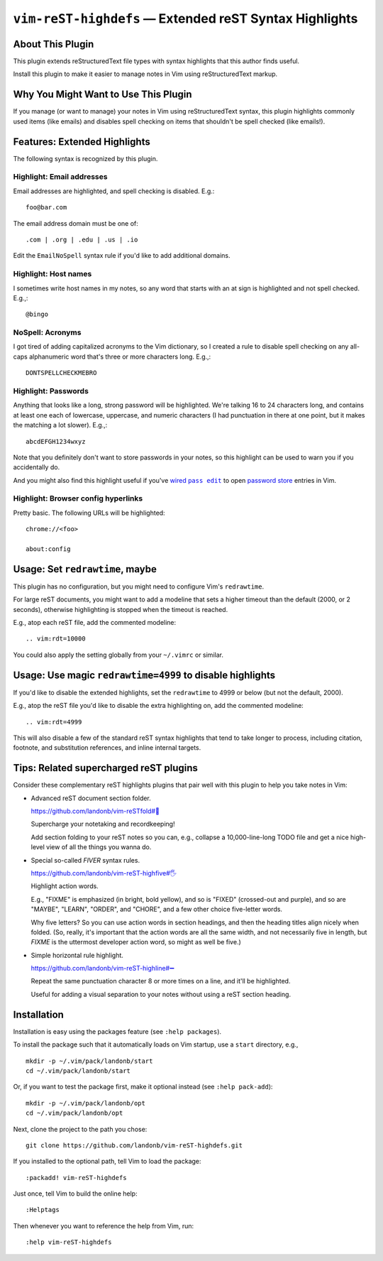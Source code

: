 ###############################################################
``vim-reST-highdefs`` |em_dash| Extended reST Syntax Highlights
###############################################################

.. |em_dash| unicode:: 0x2014 .. em dash

About This Plugin
=================

This plugin extends reStructuredText file types with syntax
highlights that this author finds useful.

Install this plugin to make it easier to manage
notes in Vim using reStructuredText markup.

Why You Might Want to Use This Plugin
=====================================

If you manage (or want to manage) your notes in Vim using
reStructuredText syntax, this plugin highlights commonly
used items (like emails) and disables spell checking on
items that shouldn't be spell checked (like emails!).

Features: Extended Highlights
=============================

The following syntax is recognized by this plugin.

Highlight: Email addresses
--------------------------

Email addresses are highlighted, and spell checking is disabled. E.g.::

  foo@bar.com

The email address domain must be one of::

  .com | .org | .edu | .us | .io

Edit the ``EmailNoSpell`` syntax rule if you'd like to add additional domains.

Highlight: Host names
---------------------

I sometimes write host names in my notes, so any word that starts with
an at sign is highlighted and not spell checked. E.g.,::

  @bingo

NoSpell: Acronyms
-----------------

I got tired of adding capitalized acronyms to the Vim dictionary, so
I created a rule to disable spell checking on any all-caps alphanumeric
word that's three or more characters long. E.g.,::

  DONTSPELLCHECKMEBRO

.. We'll see if I find that ref. funny the next time I review this doc.

Highlight: Passwords
--------------------

Anything that looks like a long, strong password will be highlighted.
We're talking 16 to 24 characters long, and contains at least one each
of lowercase, uppercase, and numeric characters (I had punctuation in
there at one point, but it makes the matching a lot slower). E.g.,::

  abcdEFGH1234wxyz

Note that you definitely don't want to store passwords in your notes,
so this highlight can be used to warn you if you accidentally do.

And you might also find this highlight useful if you've |wired-pass-edit|_
to open `password store <https://www.passwordstore.org/>`__ entries in Vim.

.. |wired-pass-edit| replace:: wired ``pass edit``
.. _wired-pass-edit: https://github.com/landonb/password-store

Highlight: Browser config hyperlinks
------------------------------------

Pretty basic. The following URLs will be highlighted::

  chrome://<foo>

  about:config

Usage: Set ``redrawtime``, maybe
================================

This plugin has no configuration, but you might need to configure
Vim's ``redrawtime``.

For large reST documents, you might want to add a modeline that
sets a higher timeout than the default (2000, or 2 seconds),
otherwise highlighting is stopped when the timeout is reached.

E.g., atop each reST file, add the commented modeline::

  .. vim:rdt=10000

You could also apply the setting globally from your ``~/.vimrc``
or similar.

Usage: Use magic ``redrawtime=4999`` to disable highlights
==========================================================

If you'd like to disable the extended highlights, set the
``redrawtime`` to 4999 or below (but not the default, 2000).

E.g., atop the reST file you'd like to disable the extra
highlighting on, add the commented modeline::

  .. vim:rdt=4999

This will also disable a few of the standard reST syntax
highlights that tend to take longer to process, including
citation, footnote, and substitution references, and
inline internal targets.

Tips: Related supercharged reST plugins
=======================================

Consider these complementary reST highlights plugins that pair
well with this plugin to help you take notes in Vim:

- Advanced reST document section folder.

  `https://github.com/landonb/vim-reSTfold#🙏
  <https://github.com/landonb/vim-reSTfold#🙏>`__

  Supercharge your notetaking and recordkeeping!

  Add section folding to your reST notes so you can,
  e.g., collapse a 10,000-line-long TODO file and get a
  nice high-level view of all the things you wanna do.

- Special so-called *FIVER* syntax rules.

  `https://github.com/landonb/vim-reST-highfive#🖐
  <https://github.com/landonb/vim-reST-highfive#🖐>`__

  Highlight action words.

  E.g., "FIXME" is emphasized (in bright, bold yellow), and so is
  "FIXED" (crossed-out and purple), and so are "MAYBE", "LEARN",
  "ORDER", and "CHORE", and a few other choice five-letter words.

  Why five letters? So you can use action words in section headings,
  and then the heading titles align nicely when folded.
  (So, really, it's important that the action words are all the same
  width, and not necessarily five in length, but *FIXME* is the
  uttermost developer action word, so might as well be five.)

- Simple horizontal rule highlight.

  `https://github.com/landonb/vim-reST-highline#➖
  <https://github.com/landonb/vim-reST-highline#➖>`__

  Repeat the same punctuation character 8 or more times on
  a line, and it'll be highlighted.

  Useful for adding a visual separation to your notes without
  using a reST section heading.

Installation
============

Installation is easy using the packages feature (see ``:help packages``).

To install the package such that it automatically loads on Vim startup,
use a ``start`` directory, e.g.,
::

    mkdir -p ~/.vim/pack/landonb/start
    cd ~/.vim/pack/landonb/start

Or, if you want to test the package first, make it optional instead
(see ``:help pack-add``)::

    mkdir -p ~/.vim/pack/landonb/opt
    cd ~/.vim/pack/landonb/opt

Next, clone the project to the path you chose::

    git clone https://github.com/landonb/vim-reST-highdefs.git

If you installed to the optional path, tell Vim to load the package::

   :packadd! vim-reST-highdefs

Just once, tell Vim to build the online help::

   :Helptags

Then whenever you want to reference the help from Vim, run::

   :help vim-reST-highdefs

